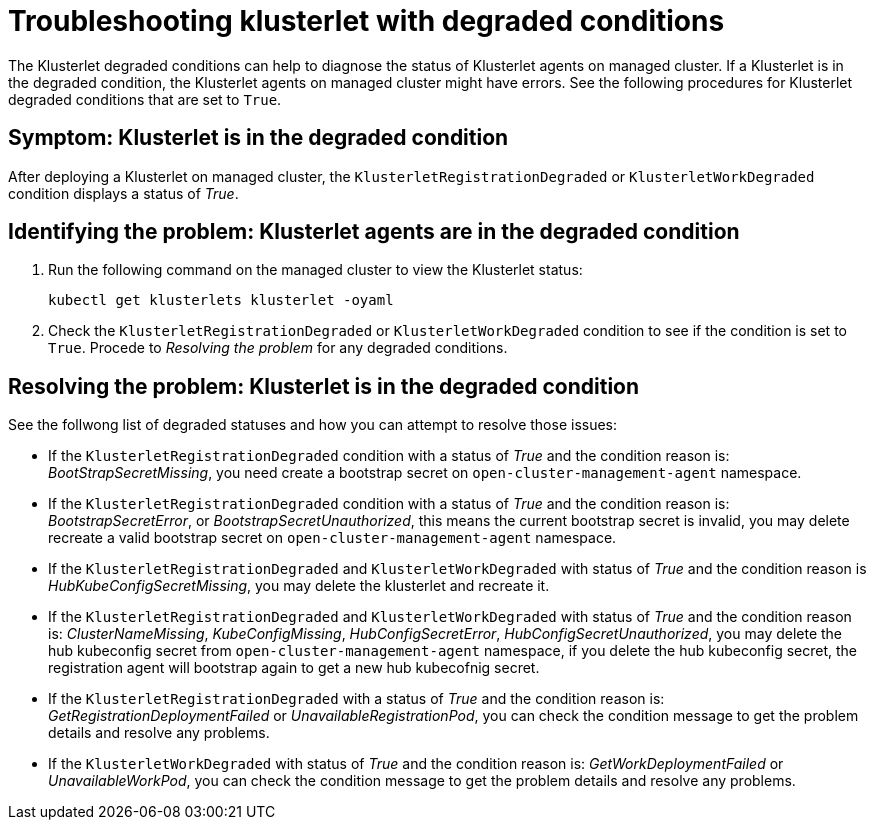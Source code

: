 [#troubleshooting-klusterlet-with-degraded-conditions]
= Troubleshooting klusterlet with degraded conditions

The Klusterlet degraded conditions can help to diagnose the status of Klusterlet agents on managed cluster. If a Klusterlet is in the degraded condition, the Klusterlet agents on managed cluster might have errors. See the following procedures for Klusterlet degraded conditions that are set to `True`.

[#symptom-klusterlet-is-in-the-degraded-condition]
== Symptom: Klusterlet is in the degraded condition

After deploying a Klusterlet on managed cluster, the `KlusterletRegistrationDegraded` or `KlusterletWorkDegraded`
condition displays a status of _True_.

[#identifying-the-problem-klusterlet-is-in-the-degraded-condition]
== Identifying the problem: Klusterlet agents are in the degraded condition

. Run the following command on the managed cluster to view the Klusterlet status:
+
----
kubectl get klusterlets klusterlet -oyaml
----

. Check the `KlusterletRegistrationDegraded` or `KlusterletWorkDegraded` condition to see if the condition is set to `True`. Procede to _Resolving the problem_ for any degraded conditions.

[#resolving-the-problem-klusterlet-is-in-the-degraded-condition]
== Resolving the problem: Klusterlet is in the degraded condition

See the follwong list of degraded statuses and how you can attempt to resolve those issues:

 - If the `KlusterletRegistrationDegraded` condition with a status of _True_ and the condition reason is: _BootStrapSecretMissing_,
you need create a bootstrap secret on `open-cluster-management-agent` namespace.

 - If the `KlusterletRegistrationDegraded` condition with a status of _True_ and the condition reason is: _BootstrapSecretError_,
or _BootstrapSecretUnauthorized_, this means the current bootstrap secret is invalid, you may delete recreate a valid bootstrap
secret on `open-cluster-management-agent` namespace.

 - If the `KlusterletRegistrationDegraded` and `KlusterletWorkDegraded` with status of _True_ and the condition reason is
_HubKubeConfigSecretMissing_, you may delete the klusterlet and recreate it.

 - If the `KlusterletRegistrationDegraded` and `KlusterletWorkDegraded` with status of _True_ and the condition reason is:
_ClusterNameMissing_, _KubeConfigMissing_, _HubConfigSecretError_, _HubConfigSecretUnauthorized_, you may delete the hub kubeconfig
secret from `open-cluster-management-agent` namespace, if you delete the hub kubeconfig secret, the registration agent will
bootstrap again to get a new hub kubecofnig secret.

 - If the `KlusterletRegistrationDegraded` with a status of _True_ and the condition reason is: _GetRegistrationDeploymentFailed_
or _UnavailableRegistrationPod_, you can check the condition message to get the problem details and resolve any problems.

 - If the `KlusterletWorkDegraded` with status of _True_ and the condition reason is: _GetWorkDeploymentFailed_ or _UnavailableWorkPod_,
you can check the condition message to get the problem details and resolve any problems.
